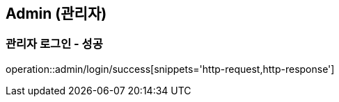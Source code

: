 == Admin (관리자)
=== 관리자 로그인 - 성공

operation::admin/login/success[snippets='http-request,http-response']